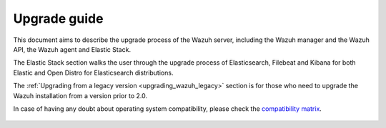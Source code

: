 .. Copyright (C) 2020 Wazuh, Inc.

.. _upgrade_guide:

Upgrade guide
=============

This document aims to describe the upgrade process of the Wazuh server, including the Wazuh manager and the Wazuh API, the Wazuh agent and Elastic Stack.

The Elastic Stack section walks the user through the upgrade process of Elasticsearch, Filebeat and Kibana for both Elastic and Open Distro for Elasticsearch distributions.

The :ref:`Upgrading from a legacy version <upgrading_wazuh_legacy>` section is for those who need to upgrade the Wazuh installation from a version prior to 2.0.

In case of having any doubt about operating system compatibility, please check the `compatibility matrix <https://github.com/wazuh/wazuh-kibana-app#older-packages>`_.


    .. toctree::
        :maxdepth: 1

        upgrading-wazuh/index
        upgrading-elastic-stack/index
        upgrading-agent/index
        legacy/index
